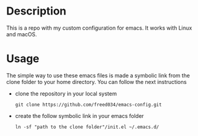 # Created by フランク <freed034@pm.me> at Orsay - France
# Last modification made at Firenze - Italy

* Description
This is a repo with my custom configuration for emacs. It works with Linux and macOS.

* Usage
The simple way to use these emacs files is made a symbolic link from the clone folder to your home directory. You can follow the next instructions

- clone the repository in your local system
  #+BEGIN_SRC
    git clone https://github.com/freed034/emacs-config.git
  #+END_SRC
  
- create the follow symbolic link in your emacs folder
  #+BEGIN_SRC
    ln -sf "path to the clone folder"/init.el ~/.emacs.d/
  #+END_SRC
